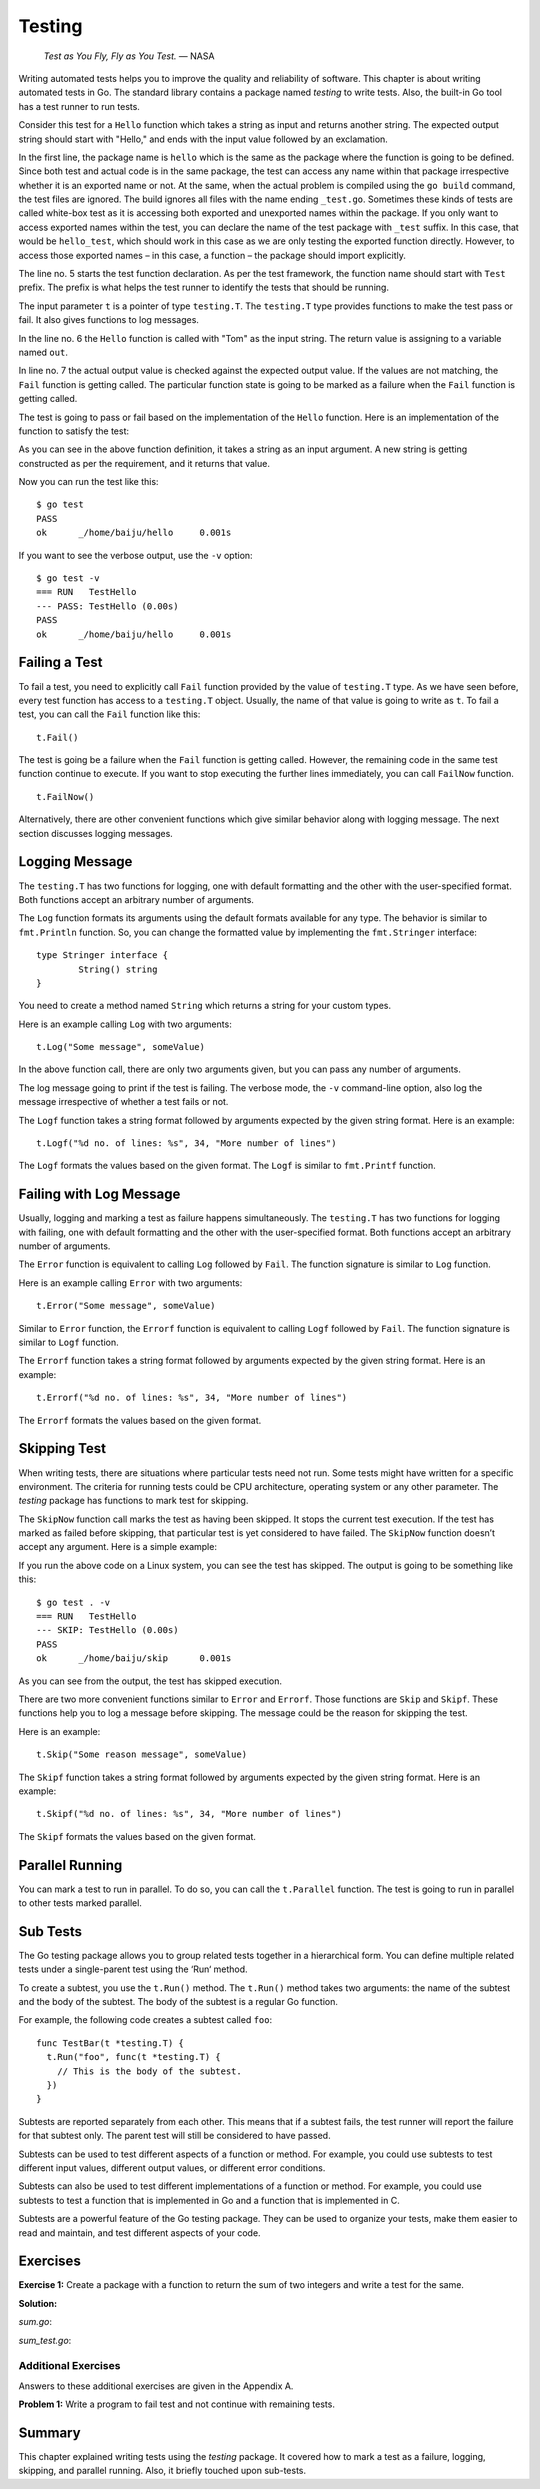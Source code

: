 Testing
=======

   *Test as You Fly, Fly as You Test.* — NASA

Writing automated tests helps you to improve the quality and reliability
of software. This chapter is about writing automated tests in Go. The
standard library contains a package named *testing* to write tests.
Also, the built-in Go tool has a test runner to run tests.

Consider this test for a ``Hello`` function which takes a string as
input and returns another string. The expected output string should
start with "Hello," and ends with the input value followed by an
exclamation.

.. code-block:: go
   :linenos:

   package hello

   import "testing"

   func TestHello(t *testing.T) {
       out := Hello("Tom")
       if out != "Hello, Tom!" {
           t.Fail()
       }
   }

In the first line, the package name is ``hello`` which is the same as
the package where the function is going to be defined. Since both test
and actual code is in the same package, the test can access any name
within that package irrespective whether it is an exported name or not.
At the same, when the actual problem is compiled using the ``go build``
command, the test files are ignored. The build ignores all files with
the name ending ``_test.go``. Sometimes these kinds of tests are called
white-box test as it is accessing both exported and unexported names
within the package. If you only want to access exported names within the
test, you can declare the name of the test package with ``_test``
suffix. In this case, that would be ``hello_test``, which should work in
this case as we are only testing the exported function directly.
However, to access those exported names – in this case, a function – the
package should import explicitly.

The line no. 5 starts the test function declaration. As per the test
framework, the function name should start with ``Test`` prefix. The
prefix is what helps the test runner to identify the tests that should
be running.

The input parameter ``t`` is a pointer of type ``testing.T``. The
``testing.T`` type provides functions to make the test pass or fail. It
also gives functions to log messages.

In the line no. 6 the ``Hello`` function is called with "Tom" as the
input string. The return value is assigning to a variable named ``out``.

In line no. 7 the actual output value is checked against the expected
output value. If the values are not matching, the ``Fail`` function is
getting called. The particular function state is going to be marked as a
failure when the ``Fail`` function is getting called.

The test is going to pass or fail based on the implementation of the
``Hello`` function. Here is an implementation of the function to satisfy
the test:

.. code-block:: go
   :linenos:

   package hello

   import "fmt"

   // Hello says "Hello" with name
   func Hello(name string) string {
       return fmt.Sprintf("Hello, %s!", name)
   }

As you can see in the above function definition, it takes a string as an
input argument. A new string is getting constructed as per the
requirement, and it returns that value.

Now you can run the test like this:

::

   $ go test
   PASS
   ok      _/home/baiju/hello     0.001s

If you want to see the verbose output, use the ``-v`` option:

::

   $ go test -v
   === RUN   TestHello
   --- PASS: TestHello (0.00s)
   PASS
   ok      _/home/baiju/hello     0.001s

Failing a Test
--------------

To fail a test, you need to explicitly call ``Fail`` function provided
by the value of ``testing.T`` type. As we have seen before, every test
function has access to a ``testing.T`` object. Usually, the name of that
value is going to write as ``t``. To fail a test, you can call the
``Fail`` function like this:

::

   t.Fail()

The test is going be a failure when the ``Fail`` function is getting
called. However, the remaining code in the same test function continue
to execute. If you want to stop executing the further lines immediately,
you can call ``FailNow`` function.

::

   t.FailNow()

Alternatively, there are other convenient functions which give similar
behavior along with logging message. The next section discusses logging
messages.

Logging Message
---------------

The ``testing.T`` has two functions for logging, one with default
formatting and the other with the user-specified format. Both functions
accept an arbitrary number of arguments.

The ``Log`` function formats its arguments using the default formats
available for any type. The behavior is similar to ``fmt.Println``
function. So, you can change the formatted value by implementing the
``fmt.Stringer`` interface:

::

   type Stringer interface {
           String() string
   }

You need to create a method named ``String`` which returns a string for
your custom types.

Here is an example calling ``Log`` with two arguments:

::

   t.Log("Some message", someValue)

In the above function call, there are only two arguments given, but you
can pass any number of arguments.

The log message going to print if the test is failing. The verbose mode,
the ``-v`` command-line option, also log the message irrespective of
whether a test fails or not.

The ``Logf`` function takes a string format followed by arguments
expected by the given string format. Here is an example:

::

   t.Logf("%d no. of lines: %s", 34, "More number of lines")

The ``Logf`` formats the values based on the given format. The ``Logf``
is similar to ``fmt.Printf`` function.

Failing with Log Message
------------------------

Usually, logging and marking a test as failure happens simultaneously.
The ``testing.T`` has two functions for logging with failing, one with
default formatting and the other with the user-specified format. Both
functions accept an arbitrary number of arguments.

The ``Error`` function is equivalent to calling ``Log`` followed by
``Fail``. The function signature is similar to ``Log`` function.

Here is an example calling ``Error`` with two arguments:

::

   t.Error("Some message", someValue)

Similar to ``Error`` function, the ``Errorf`` function is equivalent to
calling ``Logf`` followed by ``Fail``. The function signature is similar
to ``Logf`` function.

The ``Errorf`` function takes a string format followed by arguments
expected by the given string format. Here is an example:

::

   t.Errorf("%d no. of lines: %s", 34, "More number of lines")

The ``Errorf`` formats the values based on the given format.

Skipping Test
-------------

When writing tests, there are situations where particular tests need not
run. Some tests might have written for a specific environment. The
criteria for running tests could be CPU architecture, operating system
or any other parameter. The *testing* package has functions to mark test
for skipping.

The ``SkipNow`` function call marks the test as having been skipped. It
stops the current test execution. If the test has marked as failed
before skipping, that particular test is yet considered to have failed.
The ``SkipNow`` function doesn’t accept any argument. Here is a simple
example:

.. code-block:: go
   :linenos:

   package hello

   import (
       "runtime"
       "testing"
   )

   func TestHello(t *testing.T) {
       if runtime.GOOS == "linux" {
           t.SkipNow()
       }
       out := Hello("Tom")
       if out != "Hello, Tom!" {
           t.Fail()
       }
   }

If you run the above code on a Linux system, you can see the test has
skipped. The output is going to be something like this:

::

   $ go test . -v
   === RUN   TestHello
   --- SKIP: TestHello (0.00s)
   PASS
   ok      _/home/baiju/skip      0.001s

As you can see from the output, the test has skipped execution.

There are two more convenient functions similar to ``Error`` and
``Errorf``. Those functions are ``Skip`` and ``Skipf``. These functions
help you to log a message before skipping. The message could be the
reason for skipping the test.

Here is an example:

::

   t.Skip("Some reason message", someValue)

The ``Skipf`` function takes a string format followed by arguments
expected by the given string format. Here is an example:

::

   t.Skipf("%d no. of lines: %s", 34, "More number of lines")

The ``Skipf`` formats the values based on the given format.

Parallel Running
----------------

You can mark a test to run in parallel. To do so, you can call the
``t.Parallel`` function. The test is going to run in parallel to other
tests marked parallel.

Sub Tests
---------

The Go testing package allows you to group related tests together in a
hierarchical form. You can define multiple related tests under a
single-parent test using the ‘Run‘ method.

To create a subtest, you use the ``t.Run()`` method. The ``t.Run()``
method takes two arguments: the name of the subtest and the body of the
subtest. The body of the subtest is a regular Go function.

For example, the following code creates a subtest called ``foo``:

::

   func TestBar(t *testing.T) {
     t.Run("foo", func(t *testing.T) {
       // This is the body of the subtest.
     })
   }

Subtests are reported separately from each other. This means that if a
subtest fails, the test runner will report the failure for that subtest
only. The parent test will still be considered to have passed.

Subtests can be used to test different aspects of a function or method.
For example, you could use subtests to test different input values,
different output values, or different error conditions.

Subtests can also be used to test different implementations of a
function or method. For example, you could use subtests to test a
function that is implemented in Go and a function that is implemented in
C.

Subtests are a powerful feature of the Go testing package. They can be
used to organize your tests, make them easier to read and maintain, and
test different aspects of your code.

Exercises
---------

**Exercise 1:** Create a package with a function to return the sum of
two integers and write a test for the same.

**Solution:**

*sum.go*:

.. code-block:: go
   :linenos:

   package sum

   // Add adds to integers
   func Add(first, second int) int {
       return first + second
   }

*sum_test.go*:

.. code-block:: go
   :linenos:

   package sum

   import "testing"

   func TestAdd(t *testing.T) {
       out := Add(2, 3)
       if out != 5 {
           t.Error("Sum of 2 and 3:", out)
       }
   }

Additional Exercises
~~~~~~~~~~~~~~~~~~~~

Answers to these additional exercises are given in the Appendix A.

**Problem 1:** Write a program to fail test and not continue with
remaining tests.

Summary
-------

This chapter explained writing tests using the *testing* package. It
covered how to mark a test as a failure, logging, skipping, and parallel
running. Also, it briefly touched upon sub-tests.
